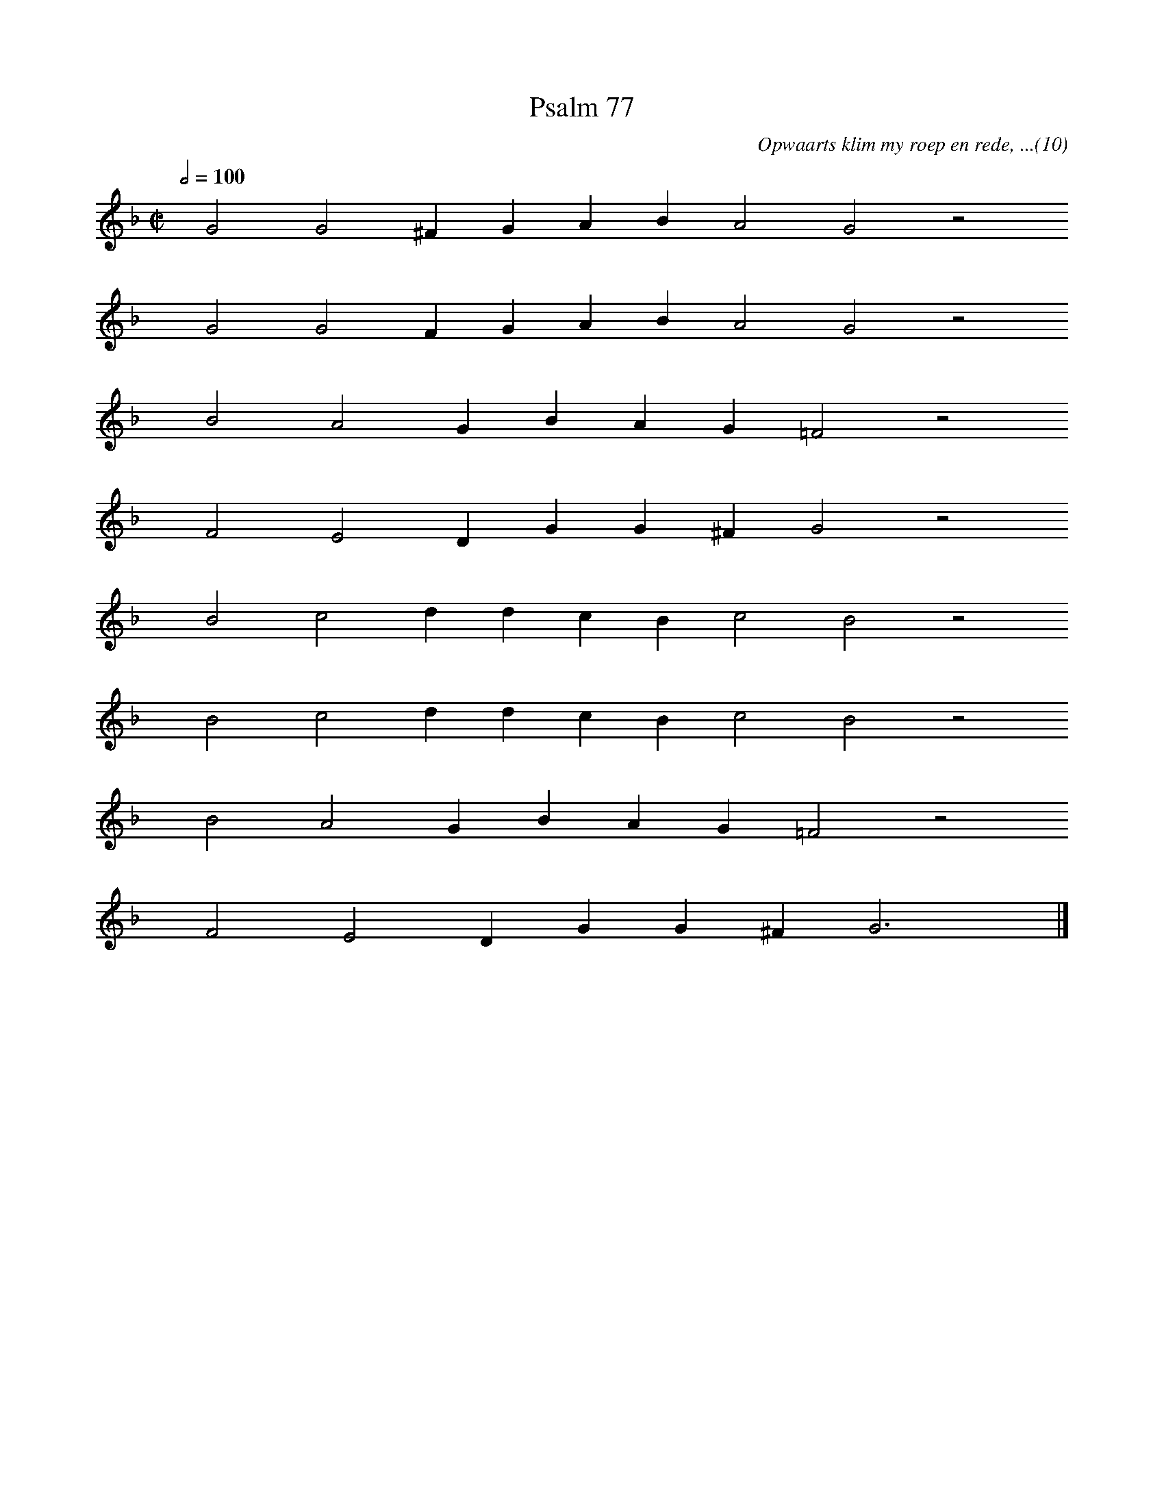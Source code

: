 %%vocalfont Arial 14
X:1
T:Psalm 77
C:Opwaarts klim my roep en rede, ...(10)
L:1/4
M:C|
K:F
Q:1/2=100
yy G2 G2 ^F G A B A2 G2 z2
%w:words come here
yyyy G2 G2 F G A B A2 G2 z2
%w:words come here
yyyy B2 A2 G B A G =F2 z2
%w:words come here
yyyy F2 E2 D G G ^F G2 z2
%w:words come here
yyyy B2 c2 d d c B c2 B2 z2
%w:words come here
yyyy B2 c2 d d c B c2 B2 z2
%w:words come here
yyyy B2 A2 G B A G =F2 z2
%w:words come here
yyyy F2 E2 D G G ^F G3 yy |]
%w:words come here
